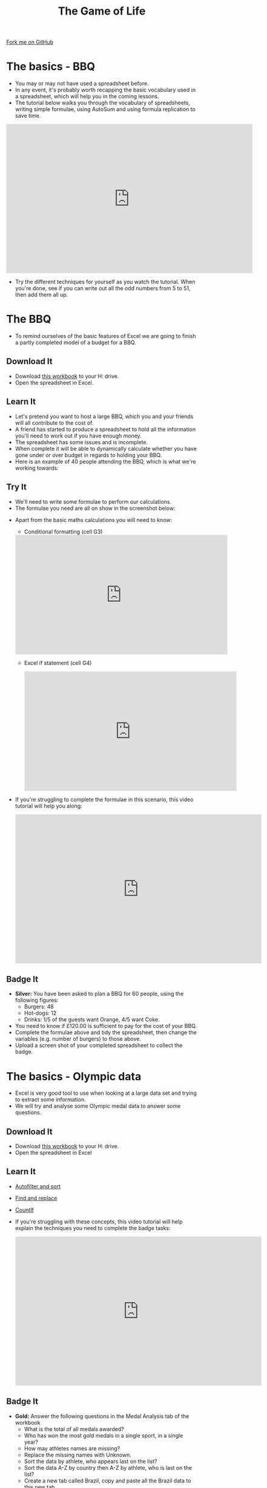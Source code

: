 #+STARTUP:indent
#+HTML_HEAD: <link rel="stylesheet" type="text/css" href="css/styles.css"/>
#+HTML_HEAD_EXTRA: <link href='http://fonts.googleapis.com/css?family=Ubuntu+Mono|Ubuntu' rel='stylesheet' type='text/css'>
#+OPTIONS: f:nil author:nil num:1 creator:nil timestamp:nil 
#+TITLE: The Game of Life
#+AUTHOR: Stephen Brown

#+BEGIN_HTML
<div class=ribbon>
<a href="https://github.com/stsb11/9-CS-gameOfLife">Fork me on GitHub</a>
</div>
#+END_HTML

* COMMENT Use as a template
:PROPERTIES:
:HTML_CONTAINER_CLASS: activity
:END:
** Learn It
:PROPERTIES:
:HTML_CONTAINER_CLASS: learn
:END:

** Research It
:PROPERTIES:
:HTML_CONTAINER_CLASS: research
:END:

** Design It
:PROPERTIES:
:HTML_CONTAINER_CLASS: design
:END:

** Build It
:PROPERTIES:
:HTML_CONTAINER_CLASS: build
:END:

** Test It
:PROPERTIES:
:HTML_CONTAINER_CLASS: test
:END:

** Run It
:PROPERTIES:
:HTML_CONTAINER_CLASS: run
:END:

** Document It
:PROPERTIES:
:HTML_CONTAINER_CLASS: document
:END:

** Code It
:PROPERTIES:
:HTML_CONTAINER_CLASS: code
:END:

** Program It
:PROPERTIES:
:HTML_CONTAINER_CLASS: program
:END:

** Try It
:PROPERTIES:
:HTML_CONTAINER_CLASS: try
:END:

** Badge It
:PROPERTIES:
:HTML_CONTAINER_CLASS: badge
:END:

** Save It
:PROPERTIES:
:HTML_CONTAINER_CLASS: save
:END:

* The basics - BBQ
:PROPERTIES:
:HTML_CONTAINER_CLASS: activity
:END:
- You may or may not have used a spreadsheet before.
- In any event, it's probably worth recapping the basic vocabulary used in a spreadsheet, which will help you in the coming lessons.
- The tutorial below walks you through the vocabulary of spreadsheets, writing simple formulae, using AutoSum and using formula replication to save time.
#+BEGIN_HTML
<iframe width="650" height="393" src="https://www.youtube.com/embed/KLbqxTbaGPQ" frameborder="0" allowfullscreen></iframe>
#+END_HTML
- Try the different techniques for yourself as you watch the tutorial. When you're done, see if you can write out all the odd numbers from 5 to 51, then add them all up. 
* The BBQ
:PROPERTIES:
:HTML_CONTAINER_CLASS: activity
:END:
- To remind ourselves of the basic features of Excel we are going to finish a partly completed model of a budget for a BBQ.
** Download It
:PROPERTIES:
:HTML_CONTAINER_CLASS: document
:END:
- Download [[./doc/L1_worksheet_s.xlsx][this workbook]] to your H: drive.
- Open the spreadsheet in Excel.
** Learn It
:PROPERTIES:
:HTML_CONTAINER_CLASS: learn
:END:
- Let's pretend you want to host a large BBQ, which you and your friends will all contribute to the cost of.
- A friend has started to produce a spreadsheet to hold all the information you'll need to work out if you have enough money.
- The spreadsheet has some issues and is incomplete.
- When complete it will be able to dynamically calculate whether you have gone under or over budget in regards to holding your BBQ.
- Here is an example of 40 people attending the BBQ, which is what we're working towards:
[[./img/0-1.png]]
** Try It
:PROPERTIES:
:HTML_CONTAINER_CLASS: try
:END:
- We'll need to write some formulae to perform our calculations. 
- The formulae you need are all on show in the screenshot below:
[[./img/0-2.png]]
- Apart from the basic maths calculations you will need to know:
  - Conditional formatting (cell G3)
 #+BEGIN_HTML
<iframe width="560" height="315" src="https://www.youtube.com/embed/LHY_U4Fg2CE" frameborder="0" allowfullscreen></iframe>
 #+END_HTML
 - Excel if statement (cell G4)
 #+BEGIN_HTML
<iframe width="560" height="315" src="https://www.youtube.com/embed/u1LF0uv7eH0" frameborder="0" allowfullscreen></iframe>
 #+END_HTML
- If you're struggling to complete the formulae in this scenario, this video tutorial will help you along:
 #+BEGIN_HTML
<iframe width="650" height="393" src="https://www.youtube.com/embed/7vYa_n5ybm8" frameborder="0" allowfullscreen></iframe>
 #+END_HTML
** Badge  It
:PROPERTIES:
:HTML_CONTAINER_CLASS: badge
:END:
- *Silver:* You have been asked to plan a BBQ for 60 people, using the following figures:
 - Burgers: 48
 - Hot-dogs: 12
 - Drinks:  1/5 of the guests want Orange, 4/5 want Coke.
- You need to know if £120.00 is sufficient to pay for the cost of your BBQ.
- Complete the formulae above and tidy the spreadsheet, then change the variables (e.g. number of burgers) to those above.
- Upload a screen shot of your completed spreadsheet to collect the badge.
* The basics - Olympic data
:PROPERTIES:
:HTML_CONTAINER_CLASS: activity
:END:
- Excel is very good tool to use when looking at a large data set and trying to extract some information.
- We will try and analyse some Olympic medal data to answer some questions.
** Download It
:PROPERTIES:
:HTML_CONTAINER_CLASS: document
:END:
- Download [[./doc/OlympicMedals.xlsx][this workbook]]  to your H: drive.
- Open the spreadsheet in Excel
** Learn It
:PROPERTIES:
:HTML_CONTAINER_CLASS: learn
:END:
- [[https://www.youtube.com/watch?v%3DO4Bh0TaCRKQ][Autofilter and sort]]
- [[https://www.youtube.com/watch?v%3DkofjxLIIEnQ][Find and replace]]
- [[https://www.youtube.com/watch?v%3DoNG8JFPKmqQ][CountIf]]
- If you're struggling with these concepts, this video tutorial will help explain the techniques you need to complete the badge tasks:
 #+BEGIN_HTML
<iframe width="650" height="393" src="https://www.youtube.com/embed/hfNJCOQm_Tc" frameborder="0" allowfullscreen></iframe>
 #+END_HTML
** Badge It
:PROPERTIES:
:HTML_CONTAINER_CLASS: badge
:END:

- *Gold:* Answer the following questions in the Medal Analysis tab of the workbook 
  - What is the total of all medals awarded?
  -	Who has won the most gold medals in a single sport, in a single year?
  -	How may athletes names are missing?
  -	Replace the missing names with Unknown.
  -	Sort the data by athlete, who appears last on the list?
  -	Sort the data A-Z by country then A-Z by athlete, who is last on the list?
  -	Create a new tab called Brazil, copy and paste all the Brazil data to this new tab.
  -	How old was the youngest medal winner from any country?
  -	How many medals where awarded for Ice Hockey in total?
  -	What was the average age of all the athletes?
  -	How many Olympics did Natalie Ward win 1 or more metals in?
* The basics - Science, maths and graphs
:PROPERTIES:
:HTML_CONTAINER_CLASS: activity
:END:
- In this lesson you will learn how to visually represent data.
** Download It
:PROPERTIES:
:HTML_CONTAINER_CLASS: document
:END:
- Download [[./doc/L3_ScienceMathsGraphs.xlsx][this workbook]] to your H: drive.
- Open the spreadsheet in Excel
** Learn It
:PROPERTIES:
:HTML_CONTAINER_CLASS: learn
:END:
- All graphs MUST:
  - Have a title
  - Have axis labels
  - Be pleasing to the eye
  - Make the data easier to undstand compared to looking at the data itself
  - Use a type of graph that is correct for the data set
- Basic graphs
  #+BEGIN_HTML
<iframe width="560" height="315" src="https://www.youtube.com/embed/7vkIB7VN75k" frameborder="0" allowfullscreen></iframe>
  #+END_HTML
- Graph features
  #+BEGIN_HTML
<iframe width="560" height="315" src="https://www.youtube.com/embed/jglgJnHcatk" frameborder="0" allowfullscreen></iframe>
  #+END_HTML
** Badge It
:PROPERTIES:
:HTML_CONTAINER_CLASS: badge
:END:
- *Platinum* The workbook has several worksheets you will need to add a graph to each.
  - Population - Plot a bar chart of population vs country
  - Temperature - Plot a line graph of date vs minimum temperature
  - Linear1 – Plot a graph representing the equation y = x + 2
  - Linear2 - Plot a graph representing the equation y = 2x + 4
  - Quadratic - Plot a graph representing the equation y = -2(x*x)
  - Heating Curve – use the image to populated the data and plot a line graph
  - Raw Temp – use "text to columns" to clean up the data and plot a of year and month vs hours of sunshine
